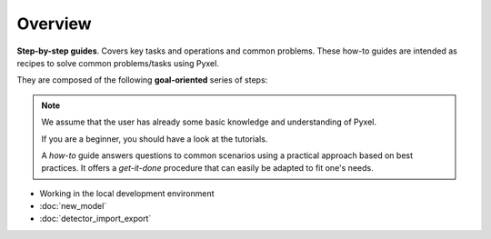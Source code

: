 .. _howtos:

========
Overview
========

**Step-by-step guides**. Covers key tasks and operations and common problems.
These how-to guides are intended as recipes to solve common problems/tasks using Pyxel.

They are composed of the following **goal-oriented** series of steps:

.. note::

    We assume that the user has already some basic knowledge and understanding of Pyxel.

    If you are a beginner, you should have a look at the tutorials.

    A *how-to* guide answers questions to common scenarios using a practical
    approach based on best practices. It offers a *get-it-done* procedure that
    can easily be adapted to fit one's needs.


* Working in the local development environment
* :doc:`new_model`
* :doc:`detector_import_export`

